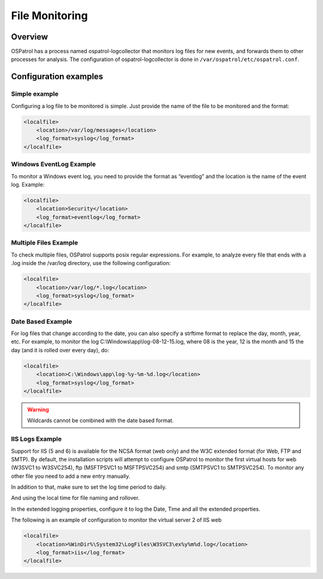 
.. _manual-filemon:

File Monitoring
===============

Overview 
--------

OSPatrol has a process named ospatrol-logcollector that monitors log files for new events, and forwards them to other processes for analysis. The configuration of ospatrol-logcollector is done in ``/var/ospatrol/etc/ospatrol.conf``.


Configuration examples
---------------------- 

Simple example 
^^^^^^^^^^^^^^

Configuring a log file to be monitored is simple. Just provide the name of the 
file to be monitored and the format:

.. code-block:: xml 

    <localfile>
        <location>/var/log/messages</location>
        <log_format>syslog</log_format>
    </localfile>

Windows EventLog Example 
^^^^^^^^^^^^^^^^^^^^^^^^ 

To monitor a Windows event log, you need to provide the format as “eventlog” 
and the location is the name of the event log. Example:

.. code-block:: xml 

    <localfile>
        <location>Security</location>
        <log_format>eventlog</log_format>
    </localfile>


Multiple Files Example 
^^^^^^^^^^^^^^^^^^^^^^

To check multiple files, OSPatrol supports posix regular expressions. 
For example, to analyze every file that ends with a .log inside the /var/log directory, 
use the following configuration:

.. code-block:: xml 

    <localfile>
        <location>/var/log/*.log</location>
        <log_format>syslog</log_format>
    </localfile>

Date Based Example 
^^^^^^^^^^^^^^^^^^ 

For log files that change according to the date, you can also specify a strftime format 
to replace the day, month, year, etc. For example, to monitor the log 
C:\\Windows\\app\\log-08-12-15.log, where 08 is the year, 12 is the month and 15 the 
day (and it is rolled over every day), do:

.. code-block:: xml 

    <localfile>
        <location>C:\Windows\app\log-%y-%m-%d.log</location>
        <log_format>syslog</log_format>
    </localfile>

.. warning::

   Wildcards cannot be combined with the date based format.

IIS Logs Example 
^^^^^^^^^^^^^^^^

Support for IIS (5 and 6) is available for the NCSA format (web only) and the W3C 
extended format (for Web, FTP and SMTP). By default, the installation scripts will 
attempt to configure OSPatrol to monitor the first virtual hosts for web (W3SVC1 to 
W3SVC254), ftp (MSFTPSVC1 to MSFTPSVC254) and smtp (SMTPSVC1 to SMTPSVC254). 
To monitor any other file you need to add a new entry manually.

In addition to that, make sure to set the log time period to daily. 

.. image:: w3c-opt1.jpg

And using the local time for file naming and rollover.

.. image:: w3c-opt3.jpg 

In the extended logging properties, configure it to log the Date, Time and 
all the extended properties.

.. image:: w3c-opt2.jpg 


The following is an example of configuration to monitor the virtual server 2 
of IIS web

.. code-block:: xml 

    <localfile>
        <location>%WinDir%\System32\LogFiles\W3SVC3\ex%y%m%d.log</location>
        <log_format>iis</log_format>
    </localfile>

